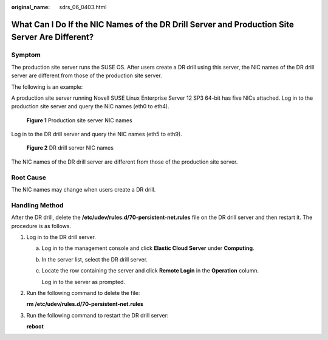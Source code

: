 :original_name: sdrs_06_0403.html

.. _sdrs_06_0403:

What Can I Do If the NIC Names of the DR Drill Server and Production Site Server Are Different?
===============================================================================================

Symptom
-------

The production site server runs the SUSE OS. After users create a DR drill using this server, the NIC names of the DR drill server are different from those of the production site server.

The following is an example:

A production site server running Novell SUSE Linux Enterprise Server 12 SP3 64-bit has five NICs attached. Log in to the production site server and query the NIC names (eth0 to eth4).


.. figure:: /_static/images/en-us_image_0288665316.png
   :alt: **Figure 1** Production site server NIC names

   **Figure 1** Production site server NIC names

Log in to the DR drill server and query the NIC names (eth5 to eth9).


.. figure:: /_static/images/en-us_image_0288665320.png
   :alt: **Figure 2** DR drill server NIC names

   **Figure 2** DR drill server NIC names

The NIC names of the DR drill server are different from those of the production site server.

Root Cause
----------

The NIC names may change when users create a DR drill.

Handling Method
---------------

After the DR drill, delete the **/etc/udev/rules.d/70-persistent-net.rules** file on the DR drill server and then restart it. The procedure is as follows.

#. Log in to the DR drill server.

   a. Log in to the management console and click **Elastic Cloud Server** under **Computing**.

   b. In the server list, select the DR drill server.

   c. Locate the row containing the server and click **Remote Login** in the **Operation** column.

      Log in to the server as prompted.

#. Run the following command to delete the file:

   **rm /etc/udev/rules.d/70-persistent-net.rules**

#. Run the following command to restart the DR drill server:

   **reboot**
